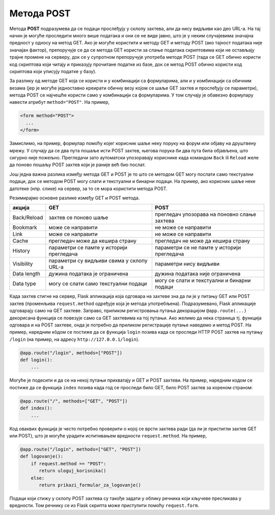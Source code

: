 Метода POST
***********

Метода **POST** подразумева да се подаци прослеђују у склопу захтева,
али да нису видљиви као део URL-а. На тај начин је могуће проследити
много више података и они се не виде јавно, што је у неким случајевима
значајна предност у односу на метод GET. Ако је могуће користити и
методу GET и методу POST (ако тајност података није значајан фактор),
препоручује се да се метода GET користи за слање података скриптовима
који не остављају трајне промене на серверу, док се у супротном
препоручује употреба методе POST (тада се GET обично користи код
скриптова који читају и приказују прочитане податке из базе, док се
метод POST обично користи код скриптова који уписују податке у базу).

За разлику од методе GET која се користи и у комбинацији са
формуларима, али и у комбинацији са обичним везама (јер је могуће
једноставно креирати обичну везу којом се шаље GET захтев и прослеђују
се параметри), метода POST се најчешће користи само у комбинацији са
формуларима. У том случају је обавезно формулару навести атрибут
``method="POST"``. На пример,

.. code-block:: html

   <form method="POST">
     ...
   </form>


Замислимо, на пример, формулар помоћу којег корисник шаље неку поруку
на форум или објаву на друштвену мрежу. У случају да се два пута
пошаље исти POST захтев, његова порука би два пута била објављена, што
сигурно није пожељно. Прегледачи зато аутоматски упозоравају кориснике
када командом ``Back`` ili ``Reload`` желе да поново пошаљу POST
захтев који је раније већ био послат.

.. image:: ../../_images/form_resubmisson.png
   :width: 350
   :align: center
   :alt: Упозорење прегледача приликом поновног слања POST захтева


Још једна важна разлика између метода GET и POST је то што се методом
GET могу послати само текстуални подаци, док се методом POST могу
слати и текстуални и бинарни подаци. На пример, ако корисник шаље неке
датотеке (нпр. слике) на сервер, за то се мора користити метода POST.
         
Резимирајмо основне разлике између GET и POST метода.

.. csv-table::
   :header:  "акција", "GET", "POST"
   :align: left

   "Back/Reload", "захтев се поново шаље", "прегледач упозорава на поновно слање захтева"
   "Bookmark", "може се направити", "не може се направити"
   "Link", "може се направити", "не може се направити"
   "Cache", "прегледач може да кешира страну", "прегледач не може да кешира страну"
   "History", "параметри се памте у историји прегледача", "параметри се не памте у историји прегледача"
   "Visibility", "параметри су видљиви свима у склопу URL-а", "параметри нису видљиви"
   "Data length", "дужина података је ограничена", "дужина података није ограничена"
   "Data type", "могу се слати само текстуални подаци", "могу се слати и текстуални и бинарни подаци"

   
Када захтев стигне на сервер, Flask апликација која одговара на
захтеве зна да ли је у питању GET или POST захтев (променљива
``request.method`` одређује која је метода
употребљена). Подразумевано, Flask апликације одговарају само на GET
захтеве. Заправо, приликом регистровања путања декорацијом
``@app.route(...)`` декорисана функција се повезује само са GET
захтевима ка тој путањи. Ако желимо да нека страница тј. функција
одговара и на POST захтеве, онда је потребно да приликом регистрације
путање наведемо и метод POST. На пример, наредним кôдом се постиже да
се функција ``login`` позива када се проследи HTTP POST захтев на
путању ``/login`` (на пример, на адресу ``http://127.0.0.1/login``).

.. code-block:: py

   @app.route("/login", methods=["POST"])
   def login():
       ...

Могуће је подесити и да се на некој путањи прихватају и GET и POST
захтеви. На пример, наредним кодом се постиже да се функција ``index``
позива када год се проследи било GET, било POST захтев за кореном
страном:

.. code-block:: py

   @app.route("/", methods=["GET", "POST"])
   def index():
       ...

Код оваквих функција је често потребно проверити о којој се врсти
захтева ради (да ли је пристигли захтев GET или POST), што је могуће
урадити испитивањем вредности ``request.method``. На пример,

.. code-block:: py

   @app.route("/login", methods=["GET", "POST"])
   def logovanje():
       if request.method == "POST":
          return uloguj_korisnika()
       else:
          return prikazi_formular_za_logovanje()

Подаци који стижу у склопу POST захтева су такође задати у облику
речника који кључеве пресликава у вредности. Том речнику се из Flask
скрипта може приступити помоћу ``request.form``.
